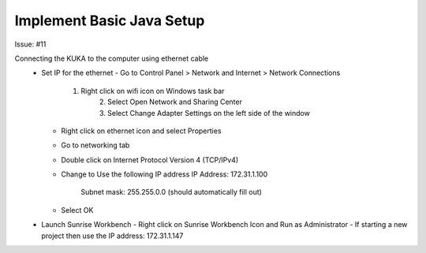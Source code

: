 ==========================
Implement Basic Java Setup
==========================

Issue: #11 

Connecting the KUKA to the computer using ethernet cable
 - Set IP for the ethernet
   - Go to Control Panel > Network and Internet > Network Connections
     1. Right click on wifi icon on Windows task bar
	 2. Select Open Network and Sharing Center
	 3. Select Change Adapter Settings on the left side of the window
   - Right click on ethernet icon and select Properties
   - Go to networking tab
   - Double click on Internet Protocol Version 4 (TCP/IPv4)
   - Change to Use the following IP address
     IP Address: 172.31.1.100
	 Subnet mask: 255.255.0.0 (should automatically fill out)
   - Select OK
 - Launch Sunrise Workbench
   - Right click on Sunrise Workbench Icon and Run as Administrator
   - If starting a new project then use the IP address: 172.31.1.147
 
   